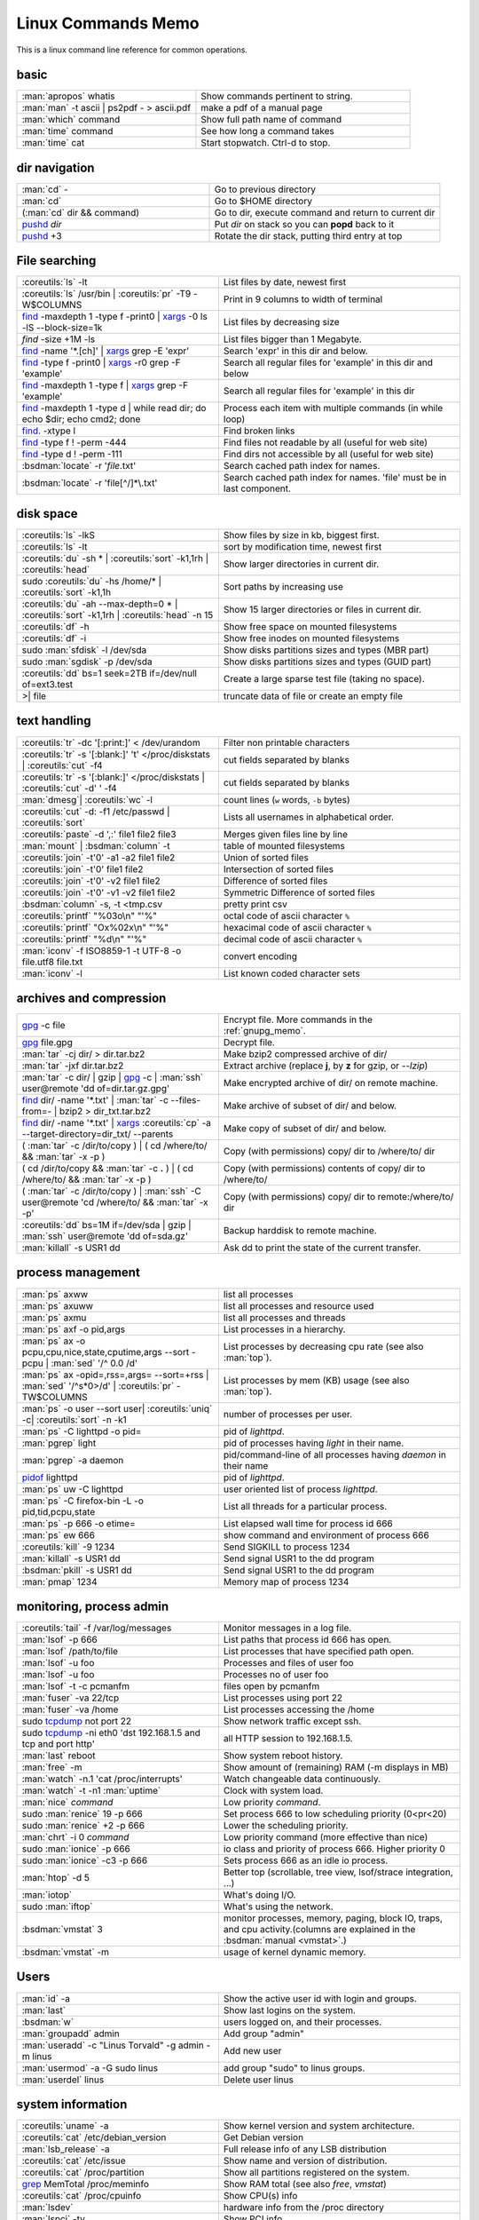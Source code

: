 .. _linux_command_memo:

Linux Commands Memo
===================

This is a linux command line reference for common operations.


basic
-----
.. csv-table::
   :delim: %
   :widths: 50, 60

   :man:`apropos` whatis%Show commands pertinent to string.
   :man:`man` -t ascii | ps2pdf - > ascii.pdf%make a pdf of a manual page
   :man:`which` command%Show full path name of command
   :man:`time` command%See how long a command takes
   :man:`time` cat%Start stopwatch. Ctrl-d to stop.


dir navigation
--------------

.. csv-table::
   :delim: %
   :widths: 50, 60

   :man:`cd` -%Go to previous directory
   :man:`cd`%Go to $HOME directory
   (:man:`cd` dir && command)%Go to dir, execute command and return to current dir
   `pushd <dirstack>`_ *dir*%Put *dir* on stack so you can **popd** back to it
   `pushd <dirstack>`_ +3%Rotate the dir stack, putting third entry at top

File searching
--------------

.. csv-table::
   :delim: %
   :widths: 50, 60

   :coreutils:`ls` -lt%List files by date, newest first
   :coreutils:`ls` /usr/bin | :coreutils:`pr` -T9 -W$COLUMNS%Print in 9 columns to width of terminal
   `find`_ -maxdepth 1 -type f -print0 | `xargs`_ -0 ls -lS |min2|\ block-size=1k%List files by decreasing size
   `find` -size +1M -ls%List files bigger than 1 Megabyte.
   `find`_ -name '\*.[ch]' | `xargs`_ grep -E 'expr'%Search 'expr' in this dir and below.
   `find`_ -type f -print0 | `xargs`_ -r0 grep -F 'example'%Search all regular files for 'example' in this dir and below
   `find`_ -maxdepth 1 -type f | `xargs`_ grep -F 'example'%Search all regular files for 'example' in this dir
   `find`_ -maxdepth 1 -type d | while read dir; do echo $dir; echo cmd2; done%Process each item with multiple commands (in while loop)
   `find`_. -xtype l%Find broken links
   `find`_ -type f ! -perm -444%Find files not readable by all (useful for web site)
   `find`_ -type d ! -perm -111%Find dirs not accessible by all (useful for web site)
   :bsdman:`locate` -r '*file*.txt'%Search cached path index for names.
   :bsdman:`locate` -r 'file[^/]*\\.txt'%Search cached path index for names. 'file' must be in last component.


disk space
----------

.. csv-table::
   :delim: %
   :widths: 50, 60

   :coreutils:`ls` -lkS%Show files by size in kb, biggest first.
   :coreutils:`ls` -lt%sort by modification time, newest first
   :coreutils:`du` -sh * | :coreutils:`sort` -k1,1rh | :coreutils:`head`%Show larger directories in current dir.
   sudo :coreutils:`du` -hs /home/* | :coreutils:`sort` -k1,1h%Sort paths by increasing use
   :coreutils:`du` -ah |min2|\ max-depth=0 * | :coreutils:`sort` -k1,1rh | :coreutils:`head` -n 15%Show 15 larger directories or files in current dir.
   :coreutils:`df` -h%Show free space on mounted filesystems
   :coreutils:`df` -i%Show free inodes on mounted filesystems
   sudo :man:`sfdisk` -l /dev/sda%Show disks partitions sizes and types (MBR part)
   sudo :man:`sgdisk` -p /dev/sda%Show disks partitions sizes and types (GUID part)
   :coreutils:`dd` bs=1 seek=2TB if=/dev/null of=ext3.test%Create a large sparse test file (taking no space).
   >| file%truncate data of file or create an empty file

text handling
-------------
.. csv-table::
   :delim: §
   :widths: 50, 60

   :coreutils:`tr` -dc '[:print:]' < /dev/urandom§Filter non printable characters
   :coreutils:`tr` -s '[:blank:]' '\t' </proc/diskstats | :coreutils:`cut` -f4§cut fields separated by blanks
   :coreutils:`tr` -s '[:blank:]' </proc/diskstats | :coreutils:`cut` -d' ' -f4§cut fields separated by blanks
   :man:`dmesg`| :coreutils:`wc` -l§count lines (``w`` words, ``-b`` bytes)
   :coreutils:`cut` -d: -f1 /etc/passwd | :coreutils:`sort`§Lists all usernames in alphabetical order.
   :coreutils:`paste` -d ',:' file1 file2 file3§Merges given files line by line
   :man:`mount` | :bsdman:`column` -t§table of mounted filesystems
   :coreutils:`join` -t'\0' -a1 -a2 file1 file2§Union of sorted files
   :coreutils:`join` -t'\0' file1 file2§Intersection of sorted files
   :coreutils:`join` -t'\0' -v2 file1 file2§Difference of sorted files
   :coreutils:`join` -t'\0' -v1 -v2 file1 file2§Symmetric Difference of sorted files
   :bsdman:`column` -s, -t <tmp.csv§pretty print csv
   :coreutils:`printf` "%03o\\n" "\'%"§octal code of ascii character ``%``
   :coreutils:`printf` "Ox%02x\\n" "\'%"§hexacimal code of ascii character ``%``
   :coreutils:`printf` "%d\\n" "\'%"§decimal code of ascii character ``%``
   :man:`iconv` -f ISO8859-1 -t UTF-8 -o file.utf8 file.txt§convert encoding
   :man:`iconv` -l§List known coded character sets

archives and compression
------------------------

.. csv-table::
   :delim: %
   :widths: 50, 60

   `gpg`_ -c file%Encrypt file. More commands in the :ref:`gnupg_memo`.
   `gpg`_ file.gpg%Decrypt file.
   :man:`tar` -cj dir/  > dir.tar.bz2%Make bzip2 compressed archive of dir/
   :man:`tar` -jxf dir.tar.bz2%Extract archive (replace **j**, by **z** for gzip, or `--lzip`)
   :man:`tar` -c dir/ | gzip | `gpg`_ -c | :man:`ssh` user\@remote 'dd of=dir.tar.gz.gpg'%Make encrypted archive of dir/ on remote machine.
   `find`_ dir/ -name '\*.txt' | :man:`tar` -c |min2|\ files-from=- | bzip2 > dir\_txt.tar.bz2%Make archive of subset of dir/ and below.
   `find`_ dir/ -name '\*.txt' | `xargs`_ :coreutils:`cp` -a |min2|\ target-directory=dir\_txt/ |min2|\ parents%Make copy of subset of dir/ and below.
   ( :man:`tar` -c /dir/to/copy ) | ( cd /where/to/ && :man:`tar` -x -p )%Copy (with permissions) copy/ dir to /where/to/ dir
   ( cd /dir/to/copy && :man:`tar` -c **.** ) | ( cd /where/to/ && :man:`tar` -x -p )%Copy (with permissions) contents of copy/ dir to /where/to/
   ( :man:`tar` -c /dir/to/copy ) | :man:`ssh` -C user\@remote 'cd /where/to/ && :man:`tar` -x -p'%Copy (with permissions) copy/ dir to remote:/where/to/ dir
   :coreutils:`dd` bs=1M if=/dev/sda | gzip | :man:`ssh` user\@remote 'dd of=sda.gz'%Backup harddisk to remote machine.
   :man:`killall` -s USR1 dd%Ask dd to print the state of the current transfer.

process management
------------------
.. csv-table::
   :delim: %
   :widths: 50, 60

   :man:`ps` axww%list all processes
   :man:`ps` axuww%list all processes and resource used
   :man:`ps` axmu%list all processes and threads
   :man:`ps` axf -o pid,args%List processes in a hierarchy.
   :man:`ps` ax -o pcpu,cpu,nice,state,cputime,args |min2|\ sort -pcpu | :man:`sed` '/^ 0.0 /d'%List processes by  decreasing cpu rate (see also :man:`top`).
   :man:`ps` ax -opid=,rss=,args= |min2|\ sort=+rss | :man:`sed` '/^\s*0\>/d' | :coreutils:`pr` -TW$COLUMNS%List processes by mem (KB) usage (see also :man:`top`).
   :man:`ps` -o user |min2|\ sort user| :coreutils:`uniq` -c| :coreutils:`sort` -n -k1%number of processes per user.
   :man:`ps` -C lighttpd -o pid=%pid of *lighttpd*.
   :man:`pgrep` light%pid of processes having *light* in their name.
   :man:`pgrep` -a daemon%pid/command-line of all processes having *daemon* in their name
   `pidof <http://linux.die.net/man/8/pidof>`_  lighttpd%pid of *lighttpd*.
   :man:`ps` uw -C lighttpd%user oriented list of process *lighttpd*.
   :man:`ps` -C firefox-bin -L -o pid,tid,pcpu,state%List all threads for a particular process.
   :man:`ps` -p 666 -o etime=%List elapsed wall time for process id 666
   :man:`ps` ew 666%show command and environment of process 666
   :coreutils:`kill` -9 1234%Send SIGKILL to process 1234
   :man:`killall` -s USR1 dd%Send signal USR1 to the dd program
   :bsdman:`pkill` -s USR1 dd%Send signal USR1 to the dd program
   :man:`pmap` 1234%Memory map of process 1234

monitoring, process admin
-------------------------
.. csv-table::
   :delim: %
   :widths: 50, 60

   :coreutils:`tail` -f /var/log/messages%Monitor messages in a log file.
   :man:`lsof` -p 666%List paths that process id 666 has open.
   :man:`lsof` /path/to/file%List processes that have specified path open.
   :man:`lsof` -u foo%Processes and files of user foo
   :man:`lsof` -u foo%Processes no of user foo
   :man:`lsof` -t -c  pcmanfm%files open by pcmanfm
   :man:`fuser` -va 22/tcp%List processes using port 22
   :man:`fuser` -va /home%List processes accessing the /home
   sudo `tcpdump`_ not port 22%Show network traffic except ssh.
   | sudo `tcpdump`_ -ni eth0 'dst 192.168.1.5 and tcp and port http'%all HTTP session to 192.168.1.5.
   :man:`last` reboot%Show system reboot history.
   :man:`free` -m%Show amount of (remaining) RAM (-m displays in MB)
   :man:`watch` -n.1 'cat /proc/interrupts'%Watch changeable data continuously.
   :man:`watch` -t -n1 :man:`uptime`%Clock with system load.
   :man:`nice` *command*%Low priority *command*.
   sudo :man:`renice` 19 -p 666%Set process 666 to low scheduling priority (0<pr<20)
   sudo :man:`renice` +2 -p 666%Lower the scheduling priority.
   :man:`chrt` -i 0 *command*%Low priority command (more effective than nice)
   sudo :man:`ionice` -p 666%io class and priority of process 666. Higher priority 0
   sudo :man:`ionice`  -c3 -p 666%Sets process 666 as an idle io process.
   :man:`htop` -d 5%Better top (scrollable, tree view, lsof/strace integration, ...)
   :man:`iotop`%What's doing I/O.
   sudo :man:`iftop`%What's using the network.
   :bsdman:`vmstat` 3%monitor processes, memory, paging, block IO, traps, and cpu activity.(columns are explained in the :bsdman:`manual <vmstat>`.)
   :bsdman:`vmstat` -m%usage of kernel dynamic memory.

Users
-----
.. csv-table::
   :delim: %
   :widths: 50, 60

   :man:`id` -a%Show the active user id with login and groups.
   :man:`last`%Show last logins on the system.
   :bsdman:`w`%users logged on, and their processes.
   :man:`groupadd` admin%Add group "admin"
   :man:`useradd` -c "Linus Torvald" -g admin -m linus%Add new user
   :man:`usermod` -a -G sudo linus%add group "sudo" to linus groups.
   :man:`userdel` linus%Delete user linus

system information
------------------
.. csv-table::
   :delim: %
   :widths: 50, 60

   :coreutils:`uname` -a%Show kernel version and system architecture.
   :coreutils:`cat` /etc/debian_version%Get Debian version
   :man:`lsb_release` -a%Full release info of any LSB distribution
   :coreutils:`cat` /etc/issue%Show name and version of distribution.
   :coreutils:`cat` /proc/partition%Show all partitions registered on the system.
   `grep`_ MemTotal /proc/meminfo%Show RAM total (see also *free*, *vmstat*)
   :coreutils:`cat` /proc/cpuinfo%Show CPU(s) info
   :man:`lsdev`%hardware info from the /proc directory
   :man:`lspci` -tv%Show PCI info
   :man:`lsusb` -tv%Show USB info
   :man:`mount` | :coreutils:`column` -t%List mounted fs on the system (and align output)
   `grep`_ -F capacity: /proc/acpi/battery/BAT0/info%Show state of cells in laptop battery
   :man:`dmidecode` -q | less%Display SMBIOS/DMI information
   :man:`dumpe2fs` -h /dev/part1 | `grep`_ -e '\\([mM]ount\\)\\|\\([Cc]heck\\)'%info about fs check
   sudo :man:`e2fsck` -f -v -t -C 0 /dev/part1%Check health of partition
   sudo :man:`sdparm` -C stop /dev/sdb%Stop scsi (also usb) disk
   sudo :man:`hdparm` -i /dev/sda%Show info about disk sda
   :man:`dmesg`%Detected hardware and boot messages

`rsync`_
--------

*Use the --dry-run option for testing and environment*
`RSYNC_PARTIAL_DIR=.rsync-tmp` *to keep partial files separates.*

.. csv-table::
   :delim: %
   :widths: 50, 60

   :man:`diff` -r  /path/to/dir1/ /path/to/dir2/%diff recursively two directories.
   :man:`diff` -rq /path/to/dir1/ /path/to/dir2/| :man:`sort`%list files that differs between two directories
   :man:`diff` -rq /path/to/dir1/ /path/to/dir2/| :man:`diffstat`%summarize differences  between two directories
   :man:`rsync` -avn source-dir/ target-dir/%what files differs (size mod time) between two directories.
   :man:`rsync` -avnc source-dir/ target-dir/%what files differs (checksum) between two directories.
   `rsync`_ -P rsync://rsync.server.com/path/to/file file%Use partial transfer, repeat for troublesome downloads.
   `rsync`_ |min2|\ bwlimit=1000 fromfile tofile%Locally copy with rate limit. It's like nice for I/O
   `rsync`_ -az  |min2|\ delete ~/public\_html/ remote.com:'~/public\_html'%Mirror web site (using compression and encryption)
   `rsync`_ -auz  remote:/dir/ **.** && `rsync`_ -auz  **.** remote:/dir/%Synchronize current directory with remote one.

.. _ssh_commands:

:bsdman:`ssh`
-------------
More info in the :ref:`ssh section <ssh_section>`.

.. csv-table::
   :delim: %
   :widths: 50, 60

   :bsdman:`ssh` $USER\@$HOST command%Run command on $HOST as $USER (default command=shell)
   :bsdman:`ssh` -f -Y $USER\@$HOSTNAME xterm%Run GUI command on $HOSTNAME as $USER
   :bsdman:`ssh` -c arcfour128 -f -Y $USER\@$LANHOST xterm%Run GUI command on $LANHOST as $USER with :ref:`faster crypto <ssh_ciphers>`.
   :man:`tar` -cf- src | :bsdman:`ssh` -q -c arcfour128 $LANHOST tar -xf- -Cdest% :ref:`quick directory transfer <ssh_file_transfer>`.
   :bsdman:`scp` -p -r -C $USER\@$HOST: file dir/%Copy with permissions to $USER's home directory on $HOST, compress  for slow links.
   :bsdman:`scp` -c arcfour128 $USER\@$LANHOST: bigfile%Use :ref:`faster crypto <ssh_ciphers>` for local LAN, but :ref:`tar over ssh is to be preferred <ssh_file_transfer>`.
   :bsdman:`ssh` -g -L 8080:localhost:80 root\@$HOST%Forward connections to $HOSTNAME:8080 out to $HOST:80
   :bsdman:`ssh` -R 1434\:imap\:143 root\@$HOST%Forward connections from $HOST:1434 in to imap\:143
   :bsdman:`ssh-copy-id` $USER\@$HOST%Install public key for $USER\@$HOST for password-less log in

`wget`_
-------
.. csv-table::
   :delim: %
   :widths: 50, 60

   (cd dir/ && `wget`_ -nd -pHEKk http://rest-sphinx-memo.readthedocs.org/)%Store local browsable version of a page to the current dir
   `wget`_ -c http://www.example.com/large.file%Continue downloading a partially downloaded file
   `wget`_ -r -nd -np -l1 -A '\*.jpg' http://www.example.com/dir/%Download a set of files to the current directory
   `wget`_ ftp://remote/file[1-9].iso/%FTP supports globbing directly
   `wget`_ -q -O-  http://www.example.com/page%cat to /dev/stdout
   echo '`wget`_ url' | at 01:00%Download url at 1AM to current dir
   `wget`_ |min2|\ limit-rate=20k url%Do a low priority download (limit to 20KB/s)
   `wget`_ -nv |min2|\ spider |min2|\ force-html -i bookmarks.html%Check links in a file
   `wget`_ |min2|\ mirror http://www.example.com/%Efficiently update a local copy of a site (handy from cron)

networking
----------

.. csv-table::
   :delim: %
   :widths: 50, 60

   `ethtool <http://linux.die.net/man/8/ethtool>`_ eth0%Show status of ethernet interface eth0
   `ethtool <http://linux.die.net/man/8/ethtool>`_ |min2|\ change eth0 autoneg off speed 100 duplex full%Manually set ethernet interface speed
   :man:`iwconfig` eth1%Show status of wireless interface eth1
   :man:`iwconfig` eth1 rate 1Mb/s fixed%Manually set wireless interface speed
   :man:`iwlist` scan%List wireless networks in range
   :man:`ip` link show%List network interfaces
   :man:`ip` link set dev eth0 name wan%Rename interface eth0 to wan
   :man:`ip` link set dev eth0 up%Bring interface eth0 up (or down)
   :man:`ip` addr show%List addresses for interfaces
   :man:`ip` addr add 1.2.3.4/24 brd + dev eth0%Add (or del) ip and mask (255.255.255.0)
   :man:`ip` route show%List routing table
   :man:`ip` route add default via 1.2.3.254%Set default gateway to 1.2.3.254
   :bsdman:`host` github.com%Lookup DNS ip address for name or vice versa
   :man:`hostname` -i%Lookup local ip address (equivalent to host \`hostname\`)
   :man:`whois` mzlinux.org%Lookup whois info for hostname or ip address
   sudo :man:`netstat` -tupl%List internet services on a system
   sudo :man:`netstat` -tup%List active connections to/from system
   sudo :man:`ss` -tup%List tcp and udp active connections to/from system
   :man:`iptraf`%interactive ncurses colorful IP LAN monitor.
   :man:`vnstat`%Console hourly, daily and monthly network traffic.
   :man:`lsof` -i tcp:443%What tcp connection is using `port 443 <http://www.whatportis.com/443>`_.
   :man:`lsof` -i :5800%What is using `port 5800 <http://www.whatportis.com/5800>`_.
   :man:`lsof` -i @192.168.1.5:22%connections to host 192.168.1.5 port 22
   `curl <http://curl.haxx.se/docs/manpage.html>`_ -I htps://github.org%Display the server headers for a web site.
   `curl <http://curl.haxx.se/docs/manpage.html>`_ -s https://ftp-master.debian.org/keys/archive-key-7.0.asc | :man:`gpg` |min2|\ import%Import a gpg key from the web
   `curl <http://curl.haxx.se/docs/manpage.html>`_ ifconfig.me%get your external address through `ifconfig.me <http://ifconfig.me>`_
   sudo :man:`apache2ctl` -S%Display a list of apache virtual hosts


network manager
---------------
.. csv-table::
   :delim: %
   :widths: 55, 55

   :man:`nm-tool`%state of network-manager including Wireless Access Points
   :man:`nmcli` dev status%status of all devices
   :man:`nmcli` -p dev wifi list%list all availables wifi access points
   :man:`nmcli` -p dev list iface *wlan0*%detailled list of device and APs
   :man:`nmcli` con list%list of registered connections
   :man:`nmcli` dev wifi connect *FreeWifi*%setup and activate a new connection
   :man:`nmcli` dev wifi connect *apssid* name *conname* password *private*%new connection with name and password
   :man:`nmcli` con status id *MyWifi*%details of connection
   :man:`nmcli` con up id *MyWifi* password *mypasswd*%connect with password
   curl -F login=\ *myid*  -F password=\ *mypasswd* *https://wifi.provider.org/Auth*%Connect to open spot

sed
---

See `sed manual <sed>`_ and
`sed1line <http://sed.sourceforge.net/sed1line.txt>`_.

.. csv-table::
   :delim: %
   :widths: 55, 55

   ``sed -n '8,12p'``%Print lines 8 to 12
   ``sed -n '/regexp/p'``%Print lines which match regular expression
   ``sed '/regexp/d'``%Print lines which don't match regular expression
   ``sed -n '/begregexp/,/endregexp/p'``%Print section of file between two regexp
   ``sed '/begregexp/,/endregexp/d'``%Print file except section between two regexp
   ``sed '/^#/d; /^ *$/d'``%Remove comments and blank lines
   ``sed -i 's/[ \t]\*$//' file.txt``%Delete trailing space at end of lines
   ``sed -e :a -e '/^\n*$/N;/\n$/ba'``%Delete blank lines at end of file.
   ``sed -i 42d ~/.ssh/known_hosts``%Delete a particular line
   ``sed ':a; /\\$/N; s/\\\n//; ta'``%Concatenate lines with trailing ``\``
   ``sed = filename | sed 'N;s/\n/\t/'``%Put a left count number on each line of a file
   ``sed = filename | sed 'N; s/^/     /; s/ *\(.\{6,\}\)\n/\1  /'``%Put a right aligned count on each line
   ``sed 's/\x0D$//'``%Dos to unix eol
   ``sed 's/$/\\r/'``%Unix to dos eol

:wikipedia:`ACL` and :wikipedia:`Extended Attributes`
-----------------------------------------------------
*Note: for ext 2/3/4 fs you may need to (re)mount with "acl" or
"user_xattr" options. Or set the filesystem default with tune2fs. On
btrfs acl and xattr are enabled by default.*

.. csv-table::
   :delim: %
   :widths: 50, 60

   :man:`getfacl` .%Show ACLs for file.
   :man:`setfacl` -m u:nobody:r .%Allow a specific user to read file.
   :man:`setfacl` -x u:nobody .%Delete a specific user's rights to file.
   :man:`setfacl` |min2|\ default -m group:users:rw- dir/%Set umask for a for a specific dir.
   :bsdman:`getcap` file%Show capabilities for a program.
   :bsdman:`setcap` cap_net_raw+ep your_gtk_prog%Allow gtk program raw access to network
   `getfattr <http://linux.die.net/man/1/getfattr>`_ -m- -d%Show all extended attributes (includes selinux,acls,...)
   `setfattr <http://linux.die.net/man/1/getfattr>`_ -n "user.foo" -v "bar" .%Set arbitrary user attributes

Desktop management
------------------
.. csv-table::
   :delim: %
   :widths: 50, 60

   :man:`xwininfo`%Info of the window selected by mouse click.
   :man:`xwininfo -name emacs`%Emacs window info.
   :man:`xprop`%Xserver properties of the window selected by mouse click.
   :man:`xdpyinfo`%Xserver dimension and resolution.
   :man:`wmctrl` -l%List windows managed by the window manager.
   :man:`wmctrl` -l -x%List managed windows with their ``WM_CLASS``.
   :man:`wmctrl` -d%List desktops, current desktop has a ``*``
   :man:`wmctrl` -s 3%switch to desktop 3
   :man:`wmctrl` -a emacs%switch to emacs\' desktop and raise it.
   :man:`wmctrl` -r emacs -t2%send emacs to third desktop
   :man:`wmctrl` -r emacs -e 0,-1,-1,756,495%resize emacs to 756x495 pixels
   :man:`xdotool` search |min2|\ onlyvisible |min2|\ class *emacs* windowsize |min2|\ usehints |percent|\ 1 *80 24*%resize emacs to 80 lines x 24 columns

Refs
----

-  This page is a fork of *pixelbeat*
   `command line reference <http://www.pixelbeat.org/cmdline.html>`_
   see also the `unix commands page
   <http://www.pixelbeat.org/docs/unix_commands/>`_,
   `More Linux commands <http://www.pixelbeat.org/docs/linux_commands.html>`_,
   the `programming notes <http://www.pixelbeat.org/programming/>`_,
   the `scripts <http://www.pixelbeat.org/scripts/>`_
-  Other system command memos:
   `Unix Toolbox <http://cb.vu/unixtoolbox.xhtml>`_,
   `commandlinefu <http://www.commandlinefu.com/>`_,


   `shell-fu <http://www.shell-fu.org/>`_.

.. |percent| unicode:: 0x25 .. % sign
.. |min2| unicode:: 0x2d 0x2d .. - -
.. _wget: http://www.gnu.org/software/wget/manual/wget.html
.. _gpg: http://www.gnupg.org/documentation/manuals/gnupg/
.. _rsync: http://www.samba.org/ftp/rsync/rsync.html
.. _tcpdump: http://www.tcpdump.org/tcpdump_man.html
.. _sed: http://www.gnu.org/software/sed/manual/sed.html
.. _find: http://www.gnu.org/software/findutils/manual/html_node/find_html/index.html
.. _dirstack: http://www.gnu.org/software/bash/manual/html_node/Directory-Stack-Builtins.html
.. _grep: http://www.gnu.org/software/grep/manual/html_node/index.html
.. _sed: http://www.gnu.org/software/sed/manual/sed.html
.. _xargs: http://www.gnu.org/software/findutils/manual/html_node/find_html/xargs-options.html

..
   TODO: Complete with other commands from http://cb.vu/unixtoolbox.xhtml
